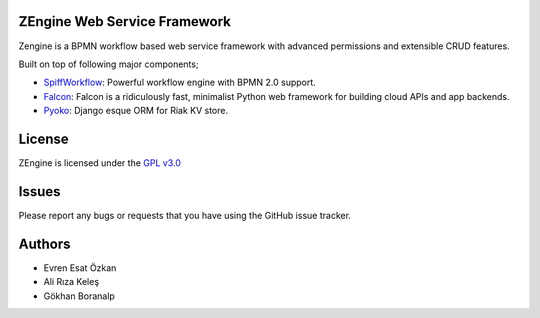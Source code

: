 ZEngine Web Service Framework
=============================

Zengine is a BPMN workflow based web service framework with advanced
permissions and extensible CRUD features.

Built on top of following major components;

- SpiffWorkflow_: Powerful workflow engine with BPMN 2.0 support.
- Falcon_: Falcon is a ridiculously fast, minimalist Python web framework for building cloud APIs and app backends.
- Pyoko_: Django esque ORM for Riak KV store.

.. _SpiffWorkflow: https://github.com/knipknap/SpiffWorkflow
.. _Falcon: http://falconframework.org/
.. _Pyoko: https://github.com/zetaops/pyoko


License
=======

ZEngine is licensed under the `GPL v3.0`_

.. _GPL v3.0: http://www.gnu.org/licenses/gpl-3.0.html

Issues
======

Please report any bugs or requests that you have using the GitHub issue tracker.


Authors
=======

* Evren Esat Özkan
* Ali Rıza Keleş
* Gökhan Boranalp

